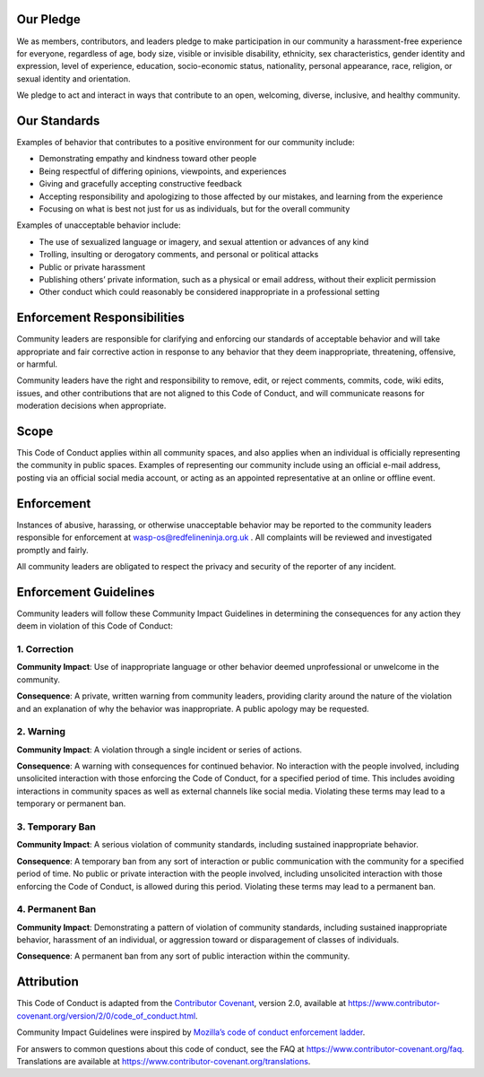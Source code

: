 Our Pledge
~~~~~~~~~~

We as members, contributors, and leaders pledge to make participation in
our community a harassment-free experience for everyone, regardless of
age, body size, visible or invisible disability, ethnicity, sex
characteristics, gender identity and expression, level of experience,
education, socio-economic status, nationality, personal appearance,
race, religion, or sexual identity and orientation.

We pledge to act and interact in ways that contribute to an open,
welcoming, diverse, inclusive, and healthy community.

Our Standards
~~~~~~~~~~~~~

Examples of behavior that contributes to a positive environment for our
community include:

-  Demonstrating empathy and kindness toward other people
-  Being respectful of differing opinions, viewpoints, and experiences
-  Giving and gracefully accepting constructive feedback
-  Accepting responsibility and apologizing to those affected by our
   mistakes, and learning from the experience
-  Focusing on what is best not just for us as individuals, but for the
   overall community

Examples of unacceptable behavior include:

-  The use of sexualized language or imagery, and sexual attention or
   advances of any kind
-  Trolling, insulting or derogatory comments, and personal or political
   attacks
-  Public or private harassment
-  Publishing others’ private information, such as a physical or email
   address, without their explicit permission
-  Other conduct which could reasonably be considered inappropriate in a
   professional setting

Enforcement Responsibilities
~~~~~~~~~~~~~~~~~~~~~~~~~~~~

Community leaders are responsible for clarifying and enforcing our
standards of acceptable behavior and will take appropriate and fair
corrective action in response to any behavior that they deem
inappropriate, threatening, offensive, or harmful.

Community leaders have the right and responsibility to remove, edit, or
reject comments, commits, code, wiki edits, issues, and other
contributions that are not aligned to this Code of Conduct, and will
communicate reasons for moderation decisions when appropriate.

Scope
~~~~~

This Code of Conduct applies within all community spaces, and also
applies when an individual is officially representing the community in
public spaces. Examples of representing our community include using an
official e-mail address, posting via an official social media account,
or acting as an appointed representative at an online or offline event.

Enforcement
~~~~~~~~~~~

Instances of abusive, harassing, or otherwise unacceptable behavior may
be reported to the community leaders responsible for enforcement at
wasp-os@redfelineninja.org.uk . All complaints will be reviewed and
investigated promptly and fairly.

All community leaders are obligated to respect the privacy and security
of the reporter of any incident.

Enforcement Guidelines
~~~~~~~~~~~~~~~~~~~~~~

Community leaders will follow these Community Impact Guidelines in
determining the consequences for any action they deem in violation of
this Code of Conduct:

1. Correction
.............

**Community Impact**: Use of inappropriate language or other behavior
deemed unprofessional or unwelcome in the community.

**Consequence**: A private, written warning from community leaders,
providing clarity around the nature of the violation and an explanation
of why the behavior was inappropriate. A public apology may be
requested.

2. Warning
..........

**Community Impact**: A violation through a single incident or series of
actions.

**Consequence**: A warning with consequences for continued behavior. No
interaction with the people involved, including unsolicited interaction
with those enforcing the Code of Conduct, for a specified period of
time. This includes avoiding interactions in community spaces as well as
external channels like social media. Violating these terms may lead to a
temporary or permanent ban.

3. Temporary Ban
................

**Community Impact**: A serious violation of community standards,
including sustained inappropriate behavior.

**Consequence**: A temporary ban from any sort of interaction or public
communication with the community for a specified period of time. No
public or private interaction with the people involved, including
unsolicited interaction with those enforcing the Code of Conduct, is
allowed during this period. Violating these terms may lead to a
permanent ban.

4. Permanent Ban
................

**Community Impact**: Demonstrating a pattern of violation of community
standards, including sustained inappropriate behavior, harassment of an
individual, or aggression toward or disparagement of classes of
individuals.

**Consequence**: A permanent ban from any sort of public interaction
within the community.

Attribution
~~~~~~~~~~~

This Code of Conduct is adapted from the `Contributor
Covenant <https://www.contributor-covenant.org>`__, version 2.0,
available at
https://www.contributor-covenant.org/version/2/0/code_of_conduct.html.

Community Impact Guidelines were inspired by `Mozilla’s code of conduct
enforcement ladder <https://github.com/mozilla/diversity>`__.

For answers to common questions about this code of conduct, see the FAQ
at https://www.contributor-covenant.org/faq. Translations are available
at https://www.contributor-covenant.org/translations.
